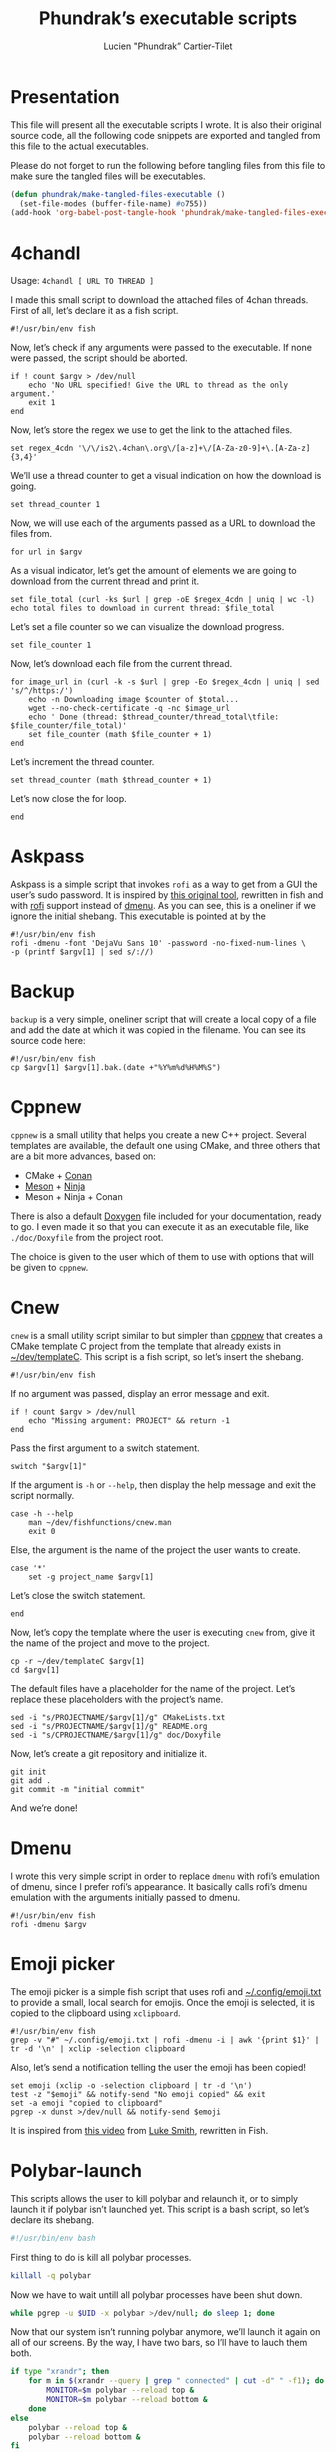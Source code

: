 #+TITLE: Phundrak’s executable scripts
#+AUTHOR: Lucien "Phundrak” Cartier-Tilet
#+EMAIL: phundrak@phundrak.fr
#+OPTIONS: H:4 broken_links:mark email:t ^:{} auto-id:t

# ### LaTeX ####################################################################
#+LATEX_CLASS: conlang
#+LaTeX_CLASS_OPTIONS: [a4paper,twoside]
#+LATEX_HEADER_EXTRA: \usepackage{tocloft} \setlength{\cftchapnumwidth}{3em}
#+LATEX_HEADER_EXTRA: \usepackage{xltxtra,fontspec,xunicode,svg}
#+LATEX_HEADER_EXTRA: \usepackage[total={17cm,24cm}]{geometry}
#+LATEX_HEADER_EXTRA: \setromanfont{Charis SIL}
#+LATEX_HEADER_EXTRA: \usepackage{xcolor}
#+LATEX_HEADER_EXTRA: \usepackage{hyperref}
#+LATEX_HEADER_EXTRA: \hypersetup{colorlinks=true,linkbordercolor=red,linkcolor=blue,pdfborderstyle={/S/U/W 1}}
#+LATEX_HEADER_EXTRA: \usepackage{multicol}
#+LATEX_HEADER_EXTRA: \usepackage{indentfirst}
#+LATEX_HEADER_EXTRA: \sloppy

# ### HTML #####################################################################
#+HTML_DOCTYPE: html5
#+HTML_HEAD_EXTRA: <meta name="description" content="Phundrak's executable scripts" />
#+HTML_HEAD_EXTRA: <meta property="og:title" content="Phundrak's executable scripts" />
#+HTML_HEAD_EXTRA: <meta property="og:description" content="Phundrak’s executable scripts explained" />
#+HTML_HEAD_EXTRA: <script src="https://kit.fontawesome.com/4d42d0c8c5.js"></script>
#+HTML_HEAD_EXTRA: <script src="https://cdn.jsdelivr.net/npm/js-cookie@2/src/js.cookie.min.js"></script>
#+HTML_HEAD_EXTRA: <link rel="shortcut icon" href="https://cdn.phundrak.fr/img/mahakala-128x128.png" type="img/png" media="screen" />
#+HTML_HEAD_EXTRA: <link rel="shortcut icon" href="https://cdn.phundrak.fr/img/favicon.ico" type="image/x-icon" media="screen" />
#+HTML_HEAD_EXTRA: <meta property="og:image" content="https://cdn.phundrak.fr/img/rich_preview.png" />
#+HTML_HEAD_EXTRA: <meta name="twitter:card" content="summary" />
#+HTML_HEAD_EXTRA: <meta name="twitter:site" content="@phundrak" />
#+HTML_HEAD_EXTRA: <meta name="twitter:creator" content="@phundrak" />
#+HTML_HEAD_EXTRA: <style>.org-svg{width:auto}</style>
#+INFOJS_OPT: view:info toc:1 home:https://phundrak.fr/ toc:t
#+HTML_HEAD_EXTRA: <link rel="stylesheet" href="https://langue.phundrak.fr/css/htmlize.min.css"/>
#+HTML_HEAD_EXTRA: <link rel="stylesheet" href="https://langue.phundrak.fr/css/main.css"/>
#+HTML_HEAD_EXTRA: <script src="https://langue.phundrak.fr/js/jquery.min.js"></script>
#+HTML_HEAD_EXTRA: <script defer src="https://langue.phundrak.fr/js/main.js"></script>

* Table of Contents                                        :TOC_4_gh:noexport:
  :PROPERTIES:
  :CUSTOM_ID: h-400070eb-725f-4416-a4c6-da3053df750b
  :END:
- [[#presentation][Presentation]]
- [[#4chandl][4chandl]]
- [[#askpass][Askpass]]
- [[#backup][Backup]]
- [[#cppnew][Cppnew]]
- [[#cnew][Cnew]]
- [[#dmenu][Dmenu]]
- [[#emoji-picker][Emoji picker]]
- [[#polybar-launch][Polybar-launch]]
- [[#rofi-mount][Rofi-mount]]
  - [[#get-the-mountable-elements][Get the mountable elements]]
  - [[#get-the-mount-point][Get the mount point]]
  - [[#mount-a-usb-drive-hard-drive-or-partition][Mount a USB drive, hard drive or partition]]
  - [[#mount-an-android-device][Mount an Android device]]
  - [[#mount-a-cd-drive][Mount a CD drive]]
  - [[#ask-what-type-of-drive-we-want-to-mount][Ask what type of drive we want to mount]]
  - [[#launch-the-mounting-functions][Launch the mounting functions]]
- [[#rofi-pass][Rofi-pass]]
- [[#rofi-umount][Rofi-umount]]
  - [[#get-the-unmountable-drives][Get the unmountable drives]]
  - [[#unmount-disk-partitions][Unmount disk partitions]]
  - [[#unmount-android-device][Unmount Android device]]
  - [[#unmount-cd-drive][Unmount CD drive]]
  - [[#ask-what-type-of-drive-to-unmount][Ask what type of drive to unmount]]
  - [[#launch-the-unmounting-functions][Launch the unmounting functions]]
- [[#starwars][Starwars]]
- [[#wacom-setup][Wacom setup]]
  - [[#set-our-variables][Set our variables]]
  - [[#select-our-screen][Select our screen]]
  - [[#adjust-the-tablet][Adjust the tablet]]
  - [[#lauch-the-functions][Lauch the functions]]
- [[#yadm][Yadm]]

* Presentation
  :PROPERTIES:
  :CUSTOM_ID: h-309d8596-c35e-4700-a174-13f40884940d
  :END:
  This file will  present all the executable  scripts I wrote. It  is also their
  original source code, all the following code snippets are exported and tangled
  from this file to the actual executables.

  Please do not forget to run the following before tangling files from this file
  to make sure the tangled files will be executables.
  #+begin_src emacs-lisp :exports code :results silent
    (defun phundrak/make-tangled-files-executable ()
      (set-file-modes (buffer-file-name) #o755))
    (add-hook 'org-babel-post-tangle-hook 'phundrak/make-tangled-files-executable)
  #+end_src

* 4chandl
  :PROPERTIES:
  :CUSTOM_ID: h-39e14885-9da7-4cba-b24e-c3b181ef5f6b
  :HEADER-ARGS: :tangle 4chandl :exports code
  :END:
  Usage: =4chandl [ URL TO THREAD ]=

  I made  this small  script to  download the attached  files of  4chan threads.
  First of all, let’s declare it as a fish script.
  #+BEGIN_SRC fish
  #!/usr/bin/env fish
  #+END_SRC

  Now, let’s check if any arguments were  passed to the executable. If none were
  passed, the script should be aborted.
  #+BEGIN_SRC fish
    if ! count $argv > /dev/null
        echo 'No URL specified! Give the URL to thread as the only argument.'
        exit 1
    end
  #+END_SRC

  Now, let’s store the regex we use to get the link to the attached files.
  #+BEGIN_SRC fish
  set regex_4cdn '\/\/is2\.4chan\.org\/[a-z]+\/[A-Za-z0-9]+\.[A-Za-z]{3,4}'
  #+END_SRC

  We’ll use a thread  counter to get a visual indication on  how the download is
  going.
  #+BEGIN_SRC fish
    set thread_counter 1
  #+END_SRC

  Now, we will use  each of the arguments passed as a URL  to download the files
  from.
  #+BEGIN_SRC fish
  for url in $argv
  #+END_SRC

  As  a visual  indicator, let’s  get the  amount of  elements we  are going  to
  download from the current thread and print it.
  #+BEGIN_SRC fish
    set file_total (curl -ks $url | grep -oE $regex_4cdn | uniq | wc -l)
    echo total files to download in current thread: $file_total
  #+END_SRC

  Let’s set a file counter so we can visualize the download progress.
  #+BEGIN_SRC fish
  set file_counter 1
  #+END_SRC

  Now, let’s download each file from the current thread.
  #+BEGIN_SRC fish
    for image_url in (curl -k -s $url | grep -Eo $regex_4cdn | uniq | sed 's/^/https:/')
        echo -n Downloading image $counter of $total...
        wget --no-check-certificate -q -nc $image_url
        echo ' Done (thread: $thread_counter/thread_total\tfile: $file_counter/file_total)'
        set file_counter (math $file_counter + 1)
    end
  #+END_SRC

  Let’s increment the thread counter.
  #+BEGIN_SRC fish
  set thread_counter (math $thread_counter + 1)
  #+END_SRC

  Let’s now close the for loop.
  #+BEGIN_SRC fish
  end
  #+END_SRC

* Askpass
  :PROPERTIES:
  :CUSTOM_ID: h-b2bef089-69e3-4efb-ac2f-a5eb6a3a80e8
  :HEADER-ARGS: :tangle askpass :exports code
  :END:
  Askpass is a simple script that invokes =rofi=  as a way to get from a GUI the
  user’s sudo password. It is inspired  by [[https://github.com/ODEX-TOS/tools/blob/master/rofi/askpass][this original tool]], rewritten in fish
  and with [[https://wiki.archlinux.org/index.php/Rofi][rofi]] support instead of [[https://wiki.archlinux.org/index.php/Dmenu][dmenu]]. As  you can see, this is a oneliner if
  we ignore the initial shebang. This executable is pointed at by the
  #+BEGIN_SRC fish :exports code
    #!/usr/bin/env fish
    rofi -dmenu -font 'DejaVu Sans 10' -password -no-fixed-num-lines \
    -p (printf $argv[1] | sed s/://)
  #+END_SRC

* Backup
  :PROPERTIES:
  :CUSTOM_ID: h-30cb6655-382f-492a-a005-df15512ab7a5
  :HEADER-ARGS: :tangle backup :exports code
  :END:
  =backup= is a very simple, oneliner script  that will create a local copy of a
  file and add the date at which it  was copied in the filename. You can see its
  source code here:
  #+BEGIN_SRC fish
    #!/usr/bin/env fish
    cp $argv[1] $argv[1].bak.(date +"%Y%m%d%H%M%S")
  #+END_SRC

* Cppnew
  :PROPERTIES:
  :CUSTOM_ID: h-264945df-fe7a-4f9d-845a-9cc26c196f4b
  :HEADER-ARGS: :tangle cppnew :exports code
  :END:
  =cppnew= is a small utility that helps you create a new C++ project. Several
  templates are available, the default one using CMake, and three others that
  are a bit more advances, based on:
  - CMake + [[https://conan.io/][Conan]]
  - [[https://mesonbuild.com/][Meson]] + [[https://ninja-build.org/][Ninja]]
  - Meson + Ninja + Conan
  There is also a default [[http://doxygen.nl/][Doxygen]] file included for your documentation, ready to
  go. I  even made it  so that you  can execute it  as an executable  file, like
  =./doc/Doxyfile= from the project root.

  The choice is given to the user which of them to use with options that will be
  given to =cppnew=.

* Cnew
  :PROPERTIES:
  :CUSTOM_ID: h-a4ccdc0f-6813-4207-9479-4d68296f5fdb
  :HEADER-ARGS: :tangle cnew :exports code
  :END:
  =cnew=  is a  small utility  script similar  to but  simpler than  [[#cppnew][cppnew]] that
  creates a  CMake template C project  from the template that  already exists in
  [[file:~/dev/templateC][~/dev/templateC]]. This script is a fish script, so let’s insert the shebang.
  #+BEGIN_SRC fish
  #!/usr/bin/env fish
  #+END_SRC

  If no argument was passed, display an error message and exit.
  #+BEGIN_SRC fish
    if ! count $argv > /dev/null
        echo "Missing argument: PROJECT" && return -1
    end
  #+END_SRC

  Pass the first argument to a switch statement.
  #+BEGIN_SRC fish
  switch "$argv[1]"
  #+END_SRC

  If the argument  is =-h= or =--help=,  then display the help  message and exit
  the script normally.
  #+BEGIN_SRC fish
    case -h --help
        man ~/dev/fishfunctions/cnew.man
        exit 0
  #+END_SRC

  Else, the argument is the name of the project the user wants to create.
  #+BEGIN_SRC fish
    case '*'
        set -g project_name $argv[1]
  #+END_SRC

  Let’s close the switch statement.
  #+BEGIN_SRC fish
  end
  #+END_SRC

  Now, let’s copy the template where the  user is executing =cnew= from, give it
  the name of the project and move to the project.
  #+BEGIN_SRC fish
    cp -r ~/dev/templateC $argv[1]
    cd $argv[1]
  #+END_SRC

  The  default files  have a  placeholder  for the  name of  the project.  Let’s
  replace these placeholders with the project’s name.
  #+BEGIN_SRC fish
    sed -i "s/PROJECTNAME/$argv[1]/g" CMakeLists.txt
    sed -i "s/PROJECTNAME/$argv[1]/g" README.org
    sed -i "s/CPROJECTNAME/$argv[1]/g" doc/Doxyfile
  #+END_SRC

  Now, let’s create a git repository and initialize it.
  #+BEGIN_SRC fish
    git init
    git add .
    git commit -m "initial commit"
  #+END_SRC

  And we’re done!

* Dmenu
  :PROPERTIES:
  :CUSTOM_ID: h-50623ecd-b633-4af7-9cc4-5a032f01d1ee
  :HEADER-ARGS: :tangle dmenu :exports code
  :END:
  I  wrote this  very simple  script  in order  to replace  =dmenu= with  rofi’s
  emulation  of dmenu,  since I  prefer  rofi’s appearance.  It basically  calls
  rofi’s dmenu emulation with the arguments initially passed to dmenu.
  #+BEGIN_SRC fish
    #!/usr/bin/env fish
    rofi -dmenu $argv
  #+END_SRC

* Emoji picker
  :PROPERTIES:
  :CUSTOM_ID: h-477cd486-c9a6-4d59-bd9d-62d8f08ee62d
  :HEADER-ARGS: :tangle rofi-emoji :exports code
  :END:
  The   emoji  picker   is   a   simple  fish   script   that   uses  rofi   and
  [[file:~/.config/emoji.txt][~/.config/emoji.txt]]  to provide  a small,  local search  for emojis.  Once the
  emoji is selected, it is copied to the clipboard using =xclipboard=.
  #+BEGIN_SRC fish
    #!/usr/bin/env fish
    grep -v "#" ~/.config/emoji.txt | rofi -dmenu -i | awk '{print $1}' | tr -d '\n' | xclip -selection clipboard
  #+END_SRC

  Also, let’s send a notification telling the user the emoji has been copied!
  #+BEGIN_SRC fish
    set emoji (xclip -o -selection clipboard | tr -d '\n')
    test -z "$emoji" && notify-send "No emoji copied" && exit
    set -a emoji "copied to clipboard"
    pgrep -x dunst >/dev/null && notify-send $emoji
  #+END_SRC

  It is inspired from [[https://www.youtube.com/watch?v=UCEXY46t3OA][this video]] from [[https://lukesmith.xyz/][Luke Smith]], rewritten in Fish.

* Polybar-launch
  :PROPERTIES:
  :CUSTOM_ID: h-68587918-879b-42db-b304-901d01233f95
  :HEADER-ARGS: :tangle polybar-launch :exports code
  :END:
  This scripts  allows the user  to kill polybar and  relaunch it, or  to simply
  launch it  if polybar  isn’t launched yet.  This script is  a bash  script, so
  let’s declare its shebang.
  #+BEGIN_SRC bash
  #!/usr/bin/env bash
  #+END_SRC

  First thing to do is kill all polybar processes.
  #+BEGIN_SRC bash
  killall -q polybar
  #+END_SRC

  Now we have to wait untill all polybar processes have been shut down.
  #+BEGIN_SRC bash
  while pgrep -u $UID -x polybar >/dev/null; do sleep 1; done
  #+END_SRC

  Now that  our system isn’t running  polybar anymore, we’ll launch  it again on
  all of our  screens. By the way, I  have two bars, so I’ll have  to lauch them
  both.
  #+BEGIN_SRC bash
    if type "xrandr"; then
        for m in $(xrandr --query | grep " connected" | cut -d" " -f1); do
            MONITOR=$m polybar --reload top &
            MONITOR=$m polybar --reload bottom &
        done
    else
        polybar --reload top &
        polybar --reload bottom &
    fi
  #+END_SRC

  And we’re done! Let’s just launch a notification polybar has been relaunched.
  #+BEGIN_SRC bash
    notify-send "Polybar restarted!" -a "polybar-launch"
  #+END_SRC

* Rofi-mount
  :PROPERTIES:
  :HEADER-ARGS: :tangle rofi-mount :exports code
  :CUSTOM_ID: h-32ee4a66-e7fb-4abf-a168-fa259efdb1f4
  :END:
  =rofimount=  is  a  script  inspired  by  [[https://github.com/ihebchagra/dotfiles/blob/master/.local/bin/dmount][this  one]],  based  on  dmenu,  which
  interactively asks the user  what to mount, and where to mount  it. What I did
  was replace  dmenu with rofi, and  fix a couple  of bugs I encountered  in the
  original script.  For the  record, this  is a fish  script. Let’s  declare our
  shebang.
  #+BEGIN_SRC fish
  #!/usr/bin/env fish
  #+END_SRC

** Get the mountable elements
   :PROPERTIES:
   :CUSTOM_ID: h-2307005f-385e-4149-b885-55e699c822bb
   :END:
   #+BEGIN_SRC fish
     begin
   #+END_SRC
   What the script does first is detect everything that can be mounted. Between
   a =begin= and =end=, let’s set =LFS= as a local variable. This si in order to
   get sane variables in the current block.
   #+BEGIN_SRC fish
   set -l LFS
   #+END_SRC

   Now, let’s detect the amount of mountable Android filesystems, and if any are
   detected, let’s read them into a global variable.
   #+BEGIN_SRC fish
     set -l a (math (jmtpfs -l | wc -l) - 2)
     test $a -ge 0 && jmtpfs -l 2> /dev/null | tail -n $a | read -zg anddrives
   #+END_SRC

   We’ll do the same for external and internal drives and partitions that can be
   mounted here.
   #+BEGIN_SRC fish
     lsblk -rpo "name,type,size,mountpoint" | \
     awk '$2=="part"&&$4==""{printf "%s (%s)\n",$1,$3}' | \
     read -zg usbdrives
   #+END_SRC

   Finally, we look for any CD drive that could be mounted on our device.
   #+BEGIN_SRC fish
     blkid /dev/sr0 | awk '{print $1}' | sed 's/://' | read -z cddrives
   #+END_SRC

   And that’s the end of our first block!
   #+BEGIN_SRC fish
     end
   #+END_SRC

   Alright, we’ll  save what  kind on drives  we can mount  in a  temporary file
   called =/tmp/drives=. We’ll make sure it’s  blank by erasing it then creating
   it again with  =touch=, like so. The =-f=  flag on =rm= is here so  we get no
   error if we try to delete a file that doesn’t exist (yet).
   #+BEGIN_SRC fish
     set -g TMPDRIVES /tmp/drives
     rm -f $TMPDRIVES
     touch $TMPDRIVES
   #+END_SRC

   Now, let’s write what type of drives we can mount in this temporary file.
   #+BEGIN_SRC fish
     test -n "$usbdrives" && echo "USB" >> $TMPDRIVES
     test -n "$cddrives" && echo "CD" >> $TMPDRIVES
     test -n "$anddrives" && echo "Android" >> $TMPDRIVES
   #+END_SRC

   Now, we want to  declare where to look for mount  directories. For now, we’ll
   only look in =/media=, but you can add more if you wish.
   #+BEGIN_SRC fish
     set -g basemount /media
   #+END_SRC

** Get the mount point
   :PROPERTIES:
   :CUSTOM_ID: h-a17825bd-96e2-4c90-99ef-b0f2895cffb6
   :END:
   Now, let’s declare a function that will allow us to chose the drive we want
   to mount.
   #+BEGIN_SRC fish
     function getmount
   #+END_SRC

   First, we want to get our mount point.  We’ll run a =find= command on each of
   the directories listed in =$basemount= to look for folders on which our drive
   could be mounted. This  list will be passed to rofi from  which we will chose
   our mount point.
   #+BEGIN_SRC fish
     set -g mp (for d in $basemount
         find $d -maxdepth 5 -type d
     end | rofi -dmenu -i -p 'Type in mount point.')
   #+END_SRC

   We  should verify  that something  has been  actually selected,  otherwise we
   should abort the script.
   #+BEGIN_SRC fish
     if test -z $mp || test $mp = ""
         return 1
     end
   #+END_SRC

   Now, if the selected  mount point does not exist, we’ll  ask the user whether
   the directory  should be created.  If no, the script  will abort. If  yes, an
   attempt will be made at creating the  directory as the user; if that fails, a
   new attempt will be made as sudo.
   #+BEGIN_SRC fish
     if test ! -d $mp
         switch (printf "No\\nYes" | rofi -dmenu -i -p "$mp does not exist. Create it?")
             case 'Yes'
                 mkdir -p $mp || sudo -A mkdir -p $mp
             case '*'
                 return 1
         end
     end
   #+END_SRC

   Finally, let’s close the function
   #+BEGIN_SRC fish
     end
   #+END_SRC

** Mount a USB drive, hard drive or partition
   :PROPERTIES:
   :CUSTOM_ID: h-72781187-ebf2-418c-99b3-bba44922fc60
   :END:
   Alright,  we  want  to  mount  a  partition  that  answers  by  the  name  of
   =/dev/sdXX=, how  do we do that?  Let’s create first the  function =mountusb=
   that will take care of it for us.
   #+BEGIN_SRC fish
   function mountusb
   #+END_SRC

   Now, the first thing we want to do  is select the partition we want to mount.
   Remember, we  stored those in =$usbdrives=  earlier, so let’s pipe  them into
   rofi so we can chose from it. Also, =awk= will get their path in =/dev=.
   #+BEGIN_SRC fish
     set -g chosen (echo $usbdrives | \
     rofi -dmenu -i -p "Mount which drive?" | \
     awk '{print $1}')
   #+END_SRC

   As usual  after a user  selection, let’s  verify something has  actually been
   selected. If not, let’s abort the script.
   #+BEGIN_SRC fish
   test -z $chosen && return 1
   #+END_SRC

   Now, let’s select  the mount point of our partition.  We’ll call the function
   =getmount= described in [[#get-the-drive-to-mount][Get the drive to mount]] to select it.
   #+BEGIN_SRC fish
   getmount
   #+END_SRC

   Let’s verify  the variable  =mp= set  in =getmount=  is not  empty, otherwise
   abort the script.
   #+BEGIN_SRC fish
   test -z $mp && return 1
   #+END_SRC

   Now, let’s mount it! We’ll use a switch which will detect the filesystem used
   so we know how to mount the partition.
   #+BEGIN_SRC fish
   switch (lsblk -no "fstype" $chosen)
   #+END_SRC

   We have two named case: =vfat= filesystems.
   #+BEGIN_SRC fish
     case "vfat"
         sudo -A mount -t vfat $chosen $mp -o rw,umask=0000
   #+END_SRC

   And =ntfs= filesystems.
   #+BEGIN_SRC fish
     case "ntfs"
         sudo -A mount -t ntfs $chosen $mp -o rw,umask=0000
   #+END_SRC

   Else, we’ll let  =mount= determine which filesystem is used  by the partition
   (generally =ext4=).
   #+BEGIN_SRC fish
     case '*'
         sudo -A mount $chosen $mp
   #+END_SRC

   We’ll also  run a =chown=  on this newly mounted  filesystem so the  user can
   access it without any issues.
   #+BEGIN_SRC fish
     sudo -A chown -R $USER:(id -g $USER) $mp
   #+END_SRC

   Let’s close the  switch block and send a notification  the partition has been
   mounted.
   #+BEGIN_SRC fish
   end && notify-send -a "dmount" "💻 USB mounting" "$chosen mounted to $mp."
   #+END_SRC

   And let’s close the function.
   #+BEGIN_SRC fish
   end
   #+END_SRC

** Mount an Android device
   :PROPERTIES:
   :CUSTOM_ID: h-af36260f-2c00-43b7-9383-5235ebac9b51
   :END:
   The function  that manages  to mount  Android filesystems  is =mountandroid=.
   Let’s declare it.
   #+BEGIN_SRC fish
   function mountandroid -d "Mount an Android device"
   #+END_SRC

   We’ll select which Android we want to mount. We will be asked through rofi.
   #+BEGIN_SRC fish
   set chosen (echo $anddrives | rofi -dmenu -i -p "Which Android device?" | awk '{print $1 $2}' | sed 's/,$//')
   #+END_SRC

   Now, we need to  get the bus of the Android device we  want to mount. It will
   be useful  later, after we  authorized mounting from  our device, to  get the
   path to our partition.
   #+BEGIN_SRC fish
   set bus (echo $chosen | sed 's/,.*//')
   #+END_SRC

   Let’s temporarily mount our device.
   #+BEGIN_SRC fish
   jmtpfs -device=$chosen $mp
   #+END_SRC

   Now, we need to allow our computer  to mount our Android device. Depending on
   the Android version it is running on, we either need to specify our device is
   USB connected in order to exchange  files, or Android will explicitely ask us
   if it is OK for our computer to access it. Let’s inform the user of that.
   #+BEGIN_SRC fish
     echo "OK" | \
     rofi -dmenu -i -p "Press (Allow) on your phone screen, or set your USB settings to allow file transfert"
   #+END_SRC

   Now, let’s get the actual path of our Android filesystem we wish to mount,
   and let’s unmount the previous temporary filesystem.
   #+BEGIN_SRC fish
     set newchosen (jmtpfs -l | grep $bus | awk '{print $1 $2}' | sed 's/,$//')
     sudo -A umount $mp
   #+END_SRC

   Now we  cam mount the  new filesystem and  send a notification  if everything
   went well.
   #+BEGIN_SRC fish
     jmtpfs -device=$newchosen $mp && \
     notify-send -a "dmount" "🤖 Android Mounting" "Android device mounted to $mp."
   #+END_SRC

   And now, we can close our function.
   #+BEGIN_SRC fish
   end
   #+END_SRC

** Mount a CD drive
   :PROPERTIES:
   :CUSTOM_ID: h-73ff10ea-10aa-4044-9315-2321fff73c3f
   :END:
   This part  is way  easier than the  previous functions. As  we will  see, the
   function =mountcd='s body is only three  lines long. First, let’s declare the
   function.
   #+BEGIN_SRC fish
   function mountcd
   #+END_SRC

   Now, let’s chose the CD drive we want to mount using =rofi=.
   #+BEGIN_SRC fish
     set chosen (echo $cddrives | rofi -dmenu -i -p "Which CD drive?")
   #+END_SRC

   We’ll also  get the  mountpoint thanks to  the =getmount=  function described
   earlier.
   #+BEGIN_SRC fish
   getmount
   #+END_SRC

   And finally, let’s mount it and send the notification everything went well.
   #+BEGIN_SRC fish
     sudo -A mount $chosen $mp && \
     notify-send -a "dmount" "💿 CD mounting" "$chosen mounted."
   #+END_SRC

   Finally, let’s close our function.
   #+BEGIN_SRC fish
   end
   #+END_SRC

** Ask what type of drive we want to mount
   :PROPERTIES:
   :CUSTOM_ID: h-0bc6ffba-5c45-44e5-a3d3-039a8ea43905
   :END:
   The first thing we will be asked if different types of drives are detected is
   which of these types the user wishes to mount. This is done with the function
   =asktype= which is declared below.
   #+BEGIN_SRC fish
   function asktype
   #+END_SRC

   We will use a  switch statement which will use our anwser  to rofi about what
   we wish to mount.
   #+BEGIN_SRC fish
   switch (cat $TMPDRIVES | rofi -dmenu -i -p "Mount which drive?")
   #+END_SRC

   If we  chose the  option "USB", we’ll  mount a hard  drive, partition  or USB
   drive. In which case we’ll call the =mountusb= function.
   #+BEGIN_SRC fish
     case "USB"
         mountusb
   #+END_SRC

   If we chose the "Android" option, the =mountandroid= function is called.
   #+BEGIN_SRC fish
     case "Android"
         mountandroid
   #+END_SRC

   Else if we chose the "CD" option, we’ll call the =mountcd= function.
   #+BEGIN_SRC fish
     case "CD"
         mountcd
   #+END_SRC
   If nothing  is selected, the function  will naturally exit. Now,  let’s close
   our switch statement and our function.
   #+BEGIN_SRC fish
   end
   end
   #+END_SRC

** Launch the mounting functions
   :PROPERTIES:
   :CUSTOM_ID: h-646dc678-4d87-4fec-8130-5d7d0fc16756
   :END:
   Now that we have declared our functions and set our variables, we’ll read the
   temporary file described  in [[#get-the-mountable-elements][Get the mountable elements]]. The  amount of lines
   is passed in a switch statement.
   #+BEGIN_SRC fish
   switch (wc -l < $TMPDRIVES)
   #+END_SRC

   If the file has no lines, i.e. it is empty, we have no mountable media. Let’s
   inform our user this is the case.
   #+BEGIN_SRC fish
     case 0
         notify-send "No USB drive or Android device or CD detected" -a "dmount"
   #+END_SRC

   If we  only have one line,  we have only  one type of mountable  media. We’ll
   pass this line to a second switch statement.
   #+BEGIN_SRC fish
     case 1
         switch (cat $TMPDRIVES)
   #+END_SRC
   This will allow the script to automatically  detect what type of media it is,
   and mount the corresponding function.
   #+BEGIN_SRC fish
     case "USB"
         mountusb
     case "Android"
         mountandroid
     case "CD"
         mountCD
   #+END_SRC
   Let’s close this nested switch case.
   #+BEGIN_SRC fish
   end
   #+END_SRC

   If we have more than one line, we’ll have to ask the user what type of media
   they want to mount.
   #+BEGIN_SRC fish
     case '*'
         asktype
   #+END_SRC

   Now, let’s end our switch statement!
   #+BEGIN_SRC fish
   end
   #+END_SRC

   Finally, we’ll delete our temporary file.
   #+BEGIN_SRC fish
   rm -f $TMPDRIVES
   #+END_SRC

   And with that, this is the end of our script!

* Rofi-pass
  :PROPERTIES:
  :HEADER-ARGS: :tangle rofi-pass :exports code
  :CUSTOM_ID: h-a52876ed-351b-400a-b250-d93aab27e0c8
  :END:
  =rofi-pass= is  a simple  utility that  gets a password  stored in  the [[https://www.passwordstore.org/][=pass=]]
  password manager with  rofi as its interface, and then  stores the password in
  the clipboard. It is a fish script, so let’s declare it as one.
  #+BEGIN_SRC fish
  #!/usr/bin/env fish
  #+END_SRC

  Let’s  parse all  the  arguments passed  to  the  script. If  one  of them  is
  =--type=, =-t= or =type=, the script will  attempt to type the password to the
  text area already selected without pasting the password to the clipboard.
  #+BEGIN_SRC fish
    for arg in $argv
        switch $arg
            case '--type'
                set -g TYPE "yes"
            case '-t'
                set -g TYPE "yes"
            case 'type'
                set -g TYPE "yes"
            case '*'
                printf 'Unknown argument: %s\n.' $arg
                exit 1
        end
    end
  #+END_SRC

  Now, let’s get the list of the passwords that exist in our =pass= repository.
  #+BEGIN_SRC fish
    set passwords (find $HOME/.password-store -type f -name "*.gpg" | \
    string replace -r ".*.password-store/" "" | \
    string replace -r ".gpg" "" | sort)
  #+END_SRC

  Let the user choose which password they wish to select.
  #+BEGIN_SRC fish
    set password (for elem in $passwords
        echo $elem
    end | rofi -dmenu -i -p "Select your password")
  #+END_SRC

  Let’s  verify we  actually selected  a  password and  not just  exited. If  no
  password was selected, let’s simply exit the script.
  #+BEGIN_SRC fish
    if test -z $password
        exit
    end
  #+END_SRC

  Depending  on the  arguments  passed  earlier, we  might  want some  different
  behavior.
  #+BEGIN_SRC fish :noweb yes
    if test $TYPE = "yes"
        <<rofi-pass-type>>
    else
        <<rofi-pass-copy>>
    end
  #+END_SRC

  The default behavior is to copy the  password to the clipboard for 45 seconds,
  so let’s do that.
  #+NAME: rofi-pass-copy
  #+BEGIN_SRC fish :noweb yes :tangle no
    pass show -c $password 2> /dev/null
  #+END_SRC

  Else, if we passed  =--type=, =-t= or =type= as an argument  of the script, we
  want it to attempt to type our  password in the currently selected text input.
  Let’s do that.
  #+NAME: rofi-pass-type
  #+BEGIN_SRC fish :noweb yes :tangle no
    set -l IFS
    <<rofi-pass-type-get-password>>
    printf %s $pass | xvkbd -file -
  #+END_SRC

  To correctly  get the password  from =pass=, we need  to parse the  output and
  only get the first line, hence the following command.
  #+NAME: rofi-pass-type-get-password
  #+BEGIN_SRC fish :tangle no
  set pass (pass show $password | string split -n \n)[1]
  #+END_SRC

* Rofi-umount
  :PROPERTIES:
  :CUSTOM_ID: h-68a1f671-5dc6-4120-81c8-c94fffa7d7a3
  :HEADER-ARGS: :tangle rofi-umount :exports code
  :END:
  =rofiumount=  is the  counterpart of  =rofimount= for  unmounting our  mounted
  partitions. It is a fish script, so let’s declare it as that with its shebang.
  #+BEGIN_SRC fish
  #!/usr/bin/env fish
  #+END_SRC

** Get the unmountable drives
   :PROPERTIES:
   :CUSTOM_ID: h-dab41471-4f69-4be8-8d77-58ccc604e4e2
   :END:
   First, we will need to list all the drives that can be safely unmounted.
   Let’s run this.
   #+BEGIN_SRC fish
     set -g drives (lsblk -nrpo "name,type,size,mountpoint" | \
     awk '$2=="part"&&$4!~/\/boot|\/home$|SWAP/&&length($4)>1{printf "%s (%s)\n",$4,$3}')
   #+END_SRC

   Now, let’s get the android devices that are mounted.
   #+BEGIN_SRC fish
   set -g androids (awk '/jmtpfs/ {print $2}' /etc/mtab)
   #+END_SRC

   And let’s get the CD drives that are mounted.
   #+BEGIN_SRC fish
   set -g cds (awk '/sr0/ {print $2}' /etc/mtab)
   #+END_SRC

   We’ll store all of our information in a temporary file, =/tmp/undrives=.
   #+BEGIN_SRC fish
   set -g undrivefile /tmp/undrives
   #+END_SRC

   Let’s make sure we begin with a clean, empty file.
   #+BEGIN_SRC fish
     rm -f $undrivefile
     touch $undrivefile
   #+END_SRC

   Depending on if  the related variables are set, write  the different types of
   mounted drives in the temporary file.
   #+BEGIN_SRC fish
     test -n "$drives" && echo "USB" >> $undrivefile
     test -n "$cds" && echo "CD" >> $undrivefile
     test -n "$androids" && echo "Android" >> $undrivefile
   #+END_SRC

** Unmount disk partitions
   :PROPERTIES:
   :CUSTOM_ID: h-01c37335-5ae8-484f-911a-a08cc4679398
   :END:
   The  function =unmountusb=  will take  care of  unmounting any  drive we  can
   safely unmount. First, let’s declare the function.
   #+BEGIN_SRC fish
   function unmountusb
   #+END_SRC

   Let’s chose the drive to unmount with rofi.
   #+BEGIN_SRC fish
     set chosen (echo $drives | \
     rofi -dmenu -i -p "Unmount which drive?" | \
     awk '{print $1}')
   #+END_SRC

   Let’s verify if the user actually selected  any drive. If no, let’s abort the
   script.
   #+BEGIN_SRC fish
   test -z "$chosen" && exit 0
   #+END_SRC

   Now, let’s unmount  the chosen drive and  send a notification if  it has been
   done.
   #+BEGIN_SRC fish
     sudo -A umount $chosen && \
     notify-send "💻 USB unmounting" "$chosen unmounted." -a "dumount"
   #+END_SRC

   Now, let’s close the function.
   #+BEGIN_SRC fish
   end
   #+END_SRC

** Unmount Android device
   :PROPERTIES:
   :CUSTOM_ID: h-d7d2a12e-c759-4dbe-a17b-bb90c514dca2
   :END:
   The  function  =unmountandroid= will  take  care  of unmounting  any  mounted
   Android device. First, let’s declare our function.
   #+BEGIN_SRC fish
   function unmountandroid
   #+END_SRC

   Let the user choose which Android device to unmount.
   #+BEGIN_SRC fish
   set chosen (echo $androids | rofi -dmenu -i -p "Unmount which device?")
   #+END_SRC

   We’ll verify the user chose any device.
   #+BEGIN_SRC fish
     test -z "$chosen" && exit 0
   #+END_SRC

   If a device has been chosen, let’s  unmount it and send a notification it has
   been successfuly unmounted.
   #+BEGIN_SRC fish
     sudo -A umount -l $chosen && \
     notify-send "🤖 Android unmounting" "$chosen unmounted." -a "dumount"
   #+END_SRC

   Finally, let’s close the function.
   #+BEGIN_SRC fish
   end
   #+END_SRC

** Unmount CD drive
   :PROPERTIES:
   :CUSTOM_ID: h-ae7a8a83-f022-493c-8410-ad99abf42b89
   :END:
   =unmountcd= will take care of unmounting any mounted CD drive. Let’s declare
   this function.
   #+BEGIN_SRC fish
   function unmountcd
   #+END_SRC

   As before, let the user chose which CD drive to unmount.
   #+BEGIN_SRC fish
   set chosen (echo "$cds" | rofi -dmenu -i -p "Unmount which CD?")
   #+END_SRC

   We’ll verify the user chose any device.
   #+BEGIN_SRC fish
     test -z "$chosen" && exit 0
   #+END_SRC

   If a drive has  been chosen, let’s unmount it and send  a notification it has
   been successfuly unmounted.
   #+BEGIN_SRC fish
     sudo -A umount -l $chosen && \
     notify-send "💿 CD unmounting" "$chosen unmounted." -a "dumount"
   #+END_SRC

   Now, let’s close the function.
   #+BEGIN_SRC fish
   end
   #+END_SRC

** Ask what type of drive to unmount
   :PROPERTIES:
   :CUSTOM_ID: h-4320a68b-8369-4ac5-a049-cfb12435e45e
   :END:
   If several  types of  unmountable drives  are available,  let’s ask  the user
   which type to unmount based on the  content of the temporary file declared in
   [[#get-the-unmountable-drives][Get the unmountable drives]]. First, let’s declare the function.
   #+BEGIN_SRC fish
   function asktype
   #+END_SRC

   Let’s create a switch statement to which  will be passed the selection of the
   user from rofi.
   #+BEGIN_SRC fish
     switch (cat $undrivefile | rofi -dmenu -i -p "Unmount which type of device?")
   #+END_SRC

   Three types of values can be returned: "USB", "CD", or "Android". These
   values will be used to launch their corresponding function.
   #+BEGIN_SRC fish
     case 'USB'
         unmountusb
     case 'CD'
         unmountcd
     case 'Android'
         unmountandroid
   #+END_SRC

   Let’s close the switch statement.
   #+BEGIN_SRC fish
   end
   #+END_SRC

   Let’s now close the function.
   #+BEGIN_SRC fish
   end
   #+END_SRC

** Launch the unmounting functions
   :PROPERTIES:
   :CUSTOM_ID: h-5880963f-1403-41dc-ae7a-3958e2013fa9
   :END:
   Now back to the  body of our script, let’s input in a  switch case the number
   of lines contained in our temporary file.
   #+BEGIN_SRC fish
   switch (wc -l < $undrivefile)
   #+END_SRC

   If the file containes no lines. i.e. it is empty, nothing is to be unmounted.
   Let’s inform the user of that.
   #+BEGIN_SRC fish
     case 0
         notify-send "No USB drive or Android device or CD to unmount" -a "dumount"
   #+END_SRC

   Else, if there is only one type  of drive, we’ll automatically let our script
   choose based on the content of this sole line.
   #+BEGIN_SRC fish
     case 1
         switch (cat $undrivefile)
             case 'USB'
                 unmountusb
             case 'CD'
                 unmountcd
             case 'Android'
                 unmountandroid
         end
   #+END_SRC

   And if there are more types than one, let’s ask the user.
   #+BEGIN_SRC fish
   case '*'
        asktype
   #+END_SRC

   Let’s close our main switch statement.
   #+BEGIN_SRC fish
   end
   #+END_SRC

   And finally, let’s delete our temporary file.
   #+BEGIN_SRC fish
   rm -f $undrivefile
   #+END_SRC

* Starwars
  :PROPERTIES:
  :CUSTOM_ID: h-127de2b2-d84b-4508-89d2-b4577e8dbece
  :HEADER-ARGS: :tangle starwars :exports code
  :END:
  This is a one-liner that allows you to  watch Star Wars episode 4 in ASCII art
  in your terminal. Here is the code:
  #+BEGIN_SRC fish
    #!/usr/bin/env fish
    telnet towel.blinkenlights.nl
  #+END_SRC

* Wacom setup
  :PROPERTIES:
  :CUSTOM_ID: h-e407ceef-2f14-4474-916b-6b687cf9f2e9
  :HEADER-ARGS: :tangle wacom-setup :exports code
  :END:
  I made a small and quick utility to set up my Wacom tablet so it is only bound
  to one screen. This is a fish script, so let’s insert the sheband.
  #+BEGIN_SRC fish
  #!/usr/bin/env fish
  #+END_SRC

** Set our variables
   :PROPERTIES:
   :CUSTOM_ID: h-c46f0eaf-ae46-4595-8d7a-944bc789cc06
   :END:
   Let’s first declare our function that will be called to set our variables.
   #+BEGIN_SRC fish
   function set_device
   #+END_SRC

   We need some variables in order to correctly set our tablet. First, let’s get
   declare what the name of our tablet is, and what the name of its touchpad is.
   #+BEGIN_SRC fish
     set -g DEVICE "Wacom USB Bamboo PAD Pen stylus"
     set -g DEVICETOUCH "Wacom USB Bamboo PAD Finger touch"
   #+END_SRC

   We will also  modify two settings: the  speed of the cursor  on the touchpad,
   and the scroll speed. Let’s declare the name of these two settings.
   #+BEGIN_SRC fish
     set -g WACOMPROPTOUCHSPEED "Device Accel Velocity Scaling"
     set -g WACOMPROPSCROLLPSEED "ScrollDistance"
   #+END_SRC

   To get the correct values for the area  it can cover, we’ll need to reset our
   tablet.
   #+BEGIN_SRC fish
   xsetwacom set "$DEVICE" ResetArea
   #+END_SRC

   Now we can get the X and Y areas.
   #+BEGIN_SRC fish
     set -l AREATOT (xsetwacom get "$DEVICE" Area)
     set -g AREAX (echo $AREATOT | awk '{print $3}')
     set -g AREAY (echo $AREATOT | awk '{print $4}')
   #+END_SRC

   Now let’s close our function.
   #+BEGIN_SRC fish
   end
   #+END_SRC

** Select our screen
   :PROPERTIES:
   :CUSTOM_ID: h-c81850ec-b2dd-4c57-8570-aca14ca4061b
   :END:
   This function will allow us to select  the screen on which the tablet will be
   active.  We can  also select  the option  “desktop” so  that all  screens are
   selected. Let’s declare our function.
   #+BEGIN_SRC fish
   function set_screen
   #+END_SRC

   First, let’s set what screens are available, including the desktop option.
   #+BEGIN_SRC fish
     set CONNECTED_DISPLAYS (xrandr -q --current | \
     sed -n 's/^\([^ ]\+\) connected .*/\1/p') desktop
   #+END_SRC

   Now, let’s select the one we wish to use using rofi.
   #+BEGIN_SRC fish
     set -g SCREEN (for d in $CONNECTED_DISPLAYS
         echo $d
     end | rofi -dmenu -i -p "Select your dispaly" | tr -d '\n')
   #+END_SRC

   Now, let’s get the resolution of our selected screen.
   #+BEGIN_SRC fish
     set -l LINE (xrandr -q --current | if [ "$SCREEN" = "desktop" ]
         sed -n 's/^Screen 0:.*, current \([0-9]\+\) x \([0-9]\+\),.*/\1 \2/p'
     else
         sed -n "s/^$SCREEN"' connected \(primary \)\{0,1\}\([0-9]\+\)x\([0-9]\+\)+.*/\2 \3/p'
     end)
   #+END_SRC

   From that, let’s get the vertical and horizontal resolution of our screen.
   #+BEGIN_SRC fish
   echo $LINE | read -g WIDTH HEIGHT
   #+END_SRC

   If any of our =WIDTH= ou =HEIGHT= it empty, we’ll have to abort the script.
   #+BEGIN_SRC fish
     if test -z $WIDTH || test -z $HEIGHT
         exit 1
     end
   #+END_SRC

   Let’s close our function now.
   #+BEGIN_SRC fish
   end
   #+END_SRC

** Adjust the tablet
   :PROPERTIES:
   :CUSTOM_ID: h-7e7bcdd1-dce8-43aa-b26e-cc4f38be2a1b
   :END:
   This function  will take care  of adjusting our  tablet to our  screen. Let’s
   declare our function.
   #+BEGIN_SRC fish
   function adjust_device
   #+END_SRC

   If our screen is too high or too  wide for our tablet, we will have to adjust
   the  height or  width  of the  area  used by  the tablet.  So  let’s get  the
   theoretical new height and width of the area.
   #+BEGIN_SRC fish
     set RATIOAREAY (math ceil \($AREAX \* $HEIGHT \/ $WIDTH\))
     set RATIOAREAX (math ceil \($AREAY \* $WIDTH \/ $HEIGHT\))
   #+END_SRC

   Now,  if  the  current height  of  the  tablet’s  area  is greater  than  the
   theoretical new  area, it means the  current area is too  high. Otherwise, it
   should be the other way around. Let’s set =NEWAREAX= and =NEWAREAY= that will
   be used to set the new area for the tablet.

   #+BEGIN_SRC fish
     if test $AREAY -gt $RATIOAREAY
         set -g NEWAREAX $AREAX
         set -g NEWAREAY $RATIOAREAY
     else
         set -g NEWAREAX $RATIOAREAX
         set -g NEWAREAY $AREAY
     end
   #+END_SRC

   Alright, now let’s set the new area with these new variables.
   #+BEGIN_SRC fish
     xsetwacom set "$DEVICE" Area 0 0 $NEWAREAX $NEWAREAY
     xsetwacom set "$DEVICE" MapToOutput "$SCREEN"
   #+END_SRC

   Let’s slow down the cursor’s speed on the touchpad.
   #+BEGIN_SRC fish
   xinput set-float-prop $DEVICETOUCH $WACOMPROPTOUCHSPEED 0.5
   #+END_SRC

   Let’s also slow down the scroll speed of the touchpad.
   #+BEGIN_SRC fish
     xsetwacom set $DEVICETOUCH $WACOMPROPSCROLLPSEED "90"
   #+END_SRC

   Now, let’s close the function.
   #+BEGIN_SRC fish
   end
   #+END_SRC

** Lauch the functions
   :PROPERTIES:
   :CUSTOM_ID: h-e8699018-acf1-42f9-9ce7-4f7bd1a83f9c
   :END:
   Back  to the  main  body of  the  script,  we can  now  launch the  functions
   sequencially.
   #+BEGIN_SRC fish
     set_device
     set_screen
     adjust_device
   #+END_SRC

* Yadm
  :PROPERTIES:
  :CUSTOM_ID: h-9535957b-7559-4244-a5e0-d056c4770fea
  :HEADER-ARGS: :tangle yadm :exports code
  :END:
  For some  reason, =yadm= won’t stop  making polybar crash. So,  I created this
  script  that  will  wrap yadm  with  a  call  to  yadm,  and then  a  call  to
  =polybar-launch= declared  in [[#polybar-launch][Polybar-launch]]. This  is a oneliner, as  you can
  see below:
  #+BEGIN_SRC fish
    #!/usr/bin/env fish
    /usr/bin/yadm $argv; polybar-launch 2>/dev/null >/dev/null
  #+END_SRC
